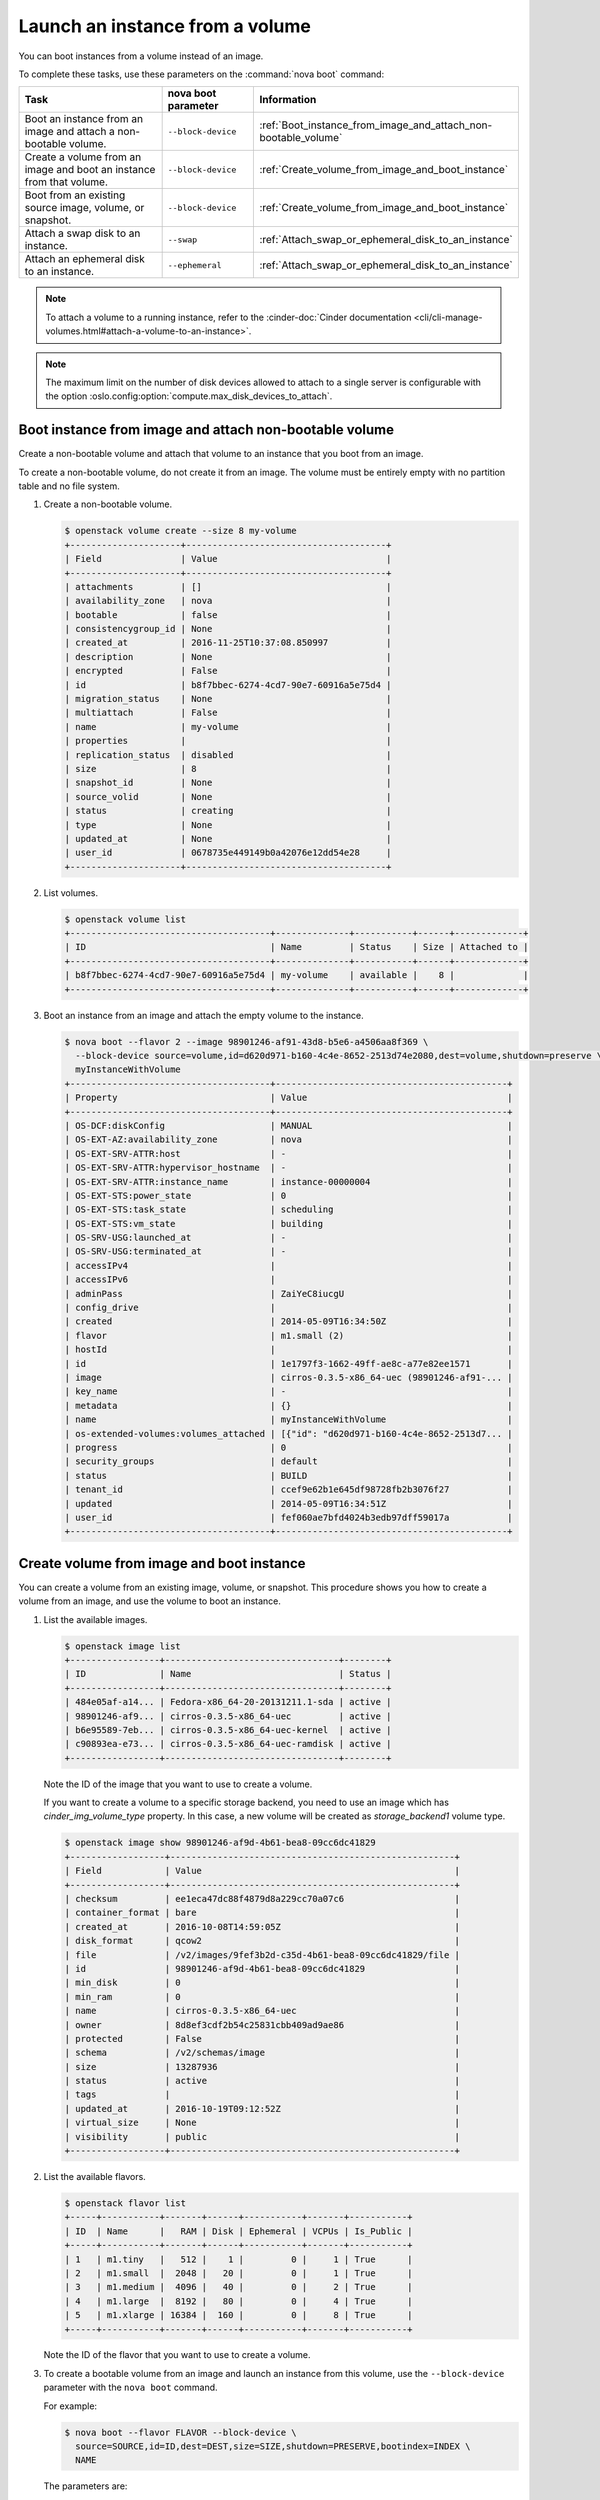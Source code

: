 ================================
Launch an instance from a volume
================================

You can boot instances from a volume instead of an image.

To complete these tasks, use these parameters on the
:command:`nova boot` command:

.. tabularcolumns:: |p{0.3\textwidth}|p{0.25\textwidth}|p{0.4\textwidth}|
.. list-table::
   :header-rows: 1
   :widths: 30 15 30

   * - Task
     - nova boot parameter
     - Information
   * - Boot an instance from an image and attach a non-bootable
       volume.
     - ``--block-device``
     -  :ref:`Boot_instance_from_image_and_attach_non-bootable_volume`
   * - Create a volume from an image and boot an instance from that
       volume.
     - ``--block-device``
     - :ref:`Create_volume_from_image_and_boot_instance`
   * - Boot from an existing source image, volume, or snapshot.
     - ``--block-device``
     - :ref:`Create_volume_from_image_and_boot_instance`
   * - Attach a swap disk to an instance.
     - ``--swap``
     - :ref:`Attach_swap_or_ephemeral_disk_to_an_instance`
   * - Attach an ephemeral disk to an instance.
     - ``--ephemeral``
     - :ref:`Attach_swap_or_ephemeral_disk_to_an_instance`

.. note::

   To attach a volume to a running instance, refer to the
   :cinder-doc:`Cinder documentation
   <cli/cli-manage-volumes.html#attach-a-volume-to-an-instance>`.

.. note::

   The maximum limit on the number of disk devices allowed to attach to
   a single server is configurable with the option
   :oslo.config:option:`compute.max_disk_devices_to_attach`.

.. _Boot_instance_from_image_and_attach_non-bootable_volume:

Boot instance from image and attach non-bootable volume
~~~~~~~~~~~~~~~~~~~~~~~~~~~~~~~~~~~~~~~~~~~~~~~~~~~~~~~

Create a non-bootable volume and attach that volume to an instance that
you boot from an image.

To create a non-bootable volume, do not create it from an image. The
volume must be entirely empty with no partition table and no file
system.

#. Create a non-bootable volume.

   .. code-block:: console

      $ openstack volume create --size 8 my-volume
      +---------------------+--------------------------------------+
      | Field               | Value                                |
      +---------------------+--------------------------------------+
      | attachments         | []                                   |
      | availability_zone   | nova                                 |
      | bootable            | false                                |
      | consistencygroup_id | None                                 |
      | created_at          | 2016-11-25T10:37:08.850997           |
      | description         | None                                 |
      | encrypted           | False                                |
      | id                  | b8f7bbec-6274-4cd7-90e7-60916a5e75d4 |
      | migration_status    | None                                 |
      | multiattach         | False                                |
      | name                | my-volume                            |
      | properties          |                                      |
      | replication_status  | disabled                             |
      | size                | 8                                    |
      | snapshot_id         | None                                 |
      | source_volid        | None                                 |
      | status              | creating                             |
      | type                | None                                 |
      | updated_at          | None                                 |
      | user_id             | 0678735e449149b0a42076e12dd54e28     |
      +---------------------+--------------------------------------+

#. List volumes.

   .. code-block:: console

      $ openstack volume list
      +--------------------------------------+--------------+-----------+------+-------------+
      | ID                                   | Name         | Status    | Size | Attached to |
      +--------------------------------------+--------------+-----------+------+-------------+
      | b8f7bbec-6274-4cd7-90e7-60916a5e75d4 | my-volume    | available |    8 |             |
      +--------------------------------------+--------------+-----------+------+-------------+

#. Boot an instance from an image and attach the empty volume to the
   instance.

   .. code-block:: console

      $ nova boot --flavor 2 --image 98901246-af91-43d8-b5e6-a4506aa8f369 \
        --block-device source=volume,id=d620d971-b160-4c4e-8652-2513d74e2080,dest=volume,shutdown=preserve \
        myInstanceWithVolume
      +--------------------------------------+--------------------------------------------+
      | Property                             | Value                                      |
      +--------------------------------------+--------------------------------------------+
      | OS-DCF:diskConfig                    | MANUAL                                     |
      | OS-EXT-AZ:availability_zone          | nova                                       |
      | OS-EXT-SRV-ATTR:host                 | -                                          |
      | OS-EXT-SRV-ATTR:hypervisor_hostname  | -                                          |
      | OS-EXT-SRV-ATTR:instance_name        | instance-00000004                          |
      | OS-EXT-STS:power_state               | 0                                          |
      | OS-EXT-STS:task_state                | scheduling                                 |
      | OS-EXT-STS:vm_state                  | building                                   |
      | OS-SRV-USG:launched_at               | -                                          |
      | OS-SRV-USG:terminated_at             | -                                          |
      | accessIPv4                           |                                            |
      | accessIPv6                           |                                            |
      | adminPass                            | ZaiYeC8iucgU                               |
      | config_drive                         |                                            |
      | created                              | 2014-05-09T16:34:50Z                       |
      | flavor                               | m1.small (2)                               |
      | hostId                               |                                            |
      | id                                   | 1e1797f3-1662-49ff-ae8c-a77e82ee1571       |
      | image                                | cirros-0.3.5-x86_64-uec (98901246-af91-... |
      | key_name                             | -                                          |
      | metadata                             | {}                                         |
      | name                                 | myInstanceWithVolume                       |
      | os-extended-volumes:volumes_attached | [{"id": "d620d971-b160-4c4e-8652-2513d7... |
      | progress                             | 0                                          |
      | security_groups                      | default                                    |
      | status                               | BUILD                                      |
      | tenant_id                            | ccef9e62b1e645df98728fb2b3076f27           |
      | updated                              | 2014-05-09T16:34:51Z                       |
      | user_id                              | fef060ae7bfd4024b3edb97dff59017a           |
      +--------------------------------------+--------------------------------------------+

.. _Create_volume_from_image_and_boot_instance:

Create volume from image and boot instance
~~~~~~~~~~~~~~~~~~~~~~~~~~~~~~~~~~~~~~~~~~

You can create a volume from an existing image, volume, or snapshot.
This procedure shows you how to create a volume from an image, and use
the volume to boot an instance.

#. List the available images.

   .. code-block:: console

      $ openstack image list
      +-----------------+---------------------------------+--------+
      | ID              | Name                            | Status |
      +-----------------+---------------------------------+--------+
      | 484e05af-a14... | Fedora-x86_64-20-20131211.1-sda | active |
      | 98901246-af9... | cirros-0.3.5-x86_64-uec         | active |
      | b6e95589-7eb... | cirros-0.3.5-x86_64-uec-kernel  | active |
      | c90893ea-e73... | cirros-0.3.5-x86_64-uec-ramdisk | active |
      +-----------------+---------------------------------+--------+

   Note the ID of the image that you want to use to create a volume.

   If you want to create a volume to a specific storage backend, you need
   to use an image which has *cinder_img_volume_type* property.
   In this case, a new volume will be created as *storage_backend1* volume
   type.

   .. code-block:: console

      $ openstack image show 98901246-af9d-4b61-bea8-09cc6dc41829
      +------------------+------------------------------------------------------+
      | Field            | Value                                                |
      +------------------+------------------------------------------------------+
      | checksum         | ee1eca47dc88f4879d8a229cc70a07c6                     |
      | container_format | bare                                                 |
      | created_at       | 2016-10-08T14:59:05Z                                 |
      | disk_format      | qcow2                                                |
      | file             | /v2/images/9fef3b2d-c35d-4b61-bea8-09cc6dc41829/file |
      | id               | 98901246-af9d-4b61-bea8-09cc6dc41829                 |
      | min_disk         | 0                                                    |
      | min_ram          | 0                                                    |
      | name             | cirros-0.3.5-x86_64-uec                              |
      | owner            | 8d8ef3cdf2b54c25831cbb409ad9ae86                     |
      | protected        | False                                                |
      | schema           | /v2/schemas/image                                    |
      | size             | 13287936                                             |
      | status           | active                                               |
      | tags             |                                                      |
      | updated_at       | 2016-10-19T09:12:52Z                                 |
      | virtual_size     | None                                                 |
      | visibility       | public                                               |
      +------------------+------------------------------------------------------+

#. List the available flavors.

   .. code-block:: console

      $ openstack flavor list
      +-----+-----------+-------+------+-----------+-------+-----------+
      | ID  | Name      |   RAM | Disk | Ephemeral | VCPUs | Is_Public |
      +-----+-----------+-------+------+-----------+-------+-----------+
      | 1   | m1.tiny   |   512 |    1 |         0 |     1 | True      |
      | 2   | m1.small  |  2048 |   20 |         0 |     1 | True      |
      | 3   | m1.medium |  4096 |   40 |         0 |     2 | True      |
      | 4   | m1.large  |  8192 |   80 |         0 |     4 | True      |
      | 5   | m1.xlarge | 16384 |  160 |         0 |     8 | True      |
      +-----+-----------+-------+------+-----------+-------+-----------+

   Note the ID of the flavor that you want to use to create a volume.

#. To create a bootable volume from an image and launch an instance from
   this volume, use the ``--block-device`` parameter with the ``nova boot``
   command.

   For example:

   .. code-block:: console

      $ nova boot --flavor FLAVOR --block-device \
        source=SOURCE,id=ID,dest=DEST,size=SIZE,shutdown=PRESERVE,bootindex=INDEX \
        NAME

   The parameters are:

   - ``--flavor``
     The flavor ID or name.

   - ``--block-device``
     source=SOURCE,id=ID,dest=DEST,size=SIZE,shutdown=PRESERVE,bootindex=INDEX

     **source=SOURCE**
       The type of object used to create the block device. Valid values
       are ``volume``, ``snapshot``, ``image``, and ``blank``.

     **id=ID**
       The ID of the source object.

     **dest=DEST**
       The type of the target virtual device. Valid values are ``volume``
       and ``local``.

     **size=SIZE**
       The size of the volume that is created.

     **shutdown={preserve\|remove}**
       What to do with the volume when the instance is deleted.
       ``preserve`` does not delete the volume. ``remove`` deletes the
       volume.

     **bootindex=INDEX**
       Orders the boot disks. Use ``0`` to boot from this volume.

   - ``NAME``. The name for the server.

   See the `nova boot`_ command documentation and :doc:`block-device-mapping`
   for more details on these parameters.

   .. note:: As of the Stein release, the ``openstack server create`` command
      does not support creating a volume-backed server from a source image like
      the ``nova boot`` command. The next steps will show how to create a
      bootable volume from an image and then create a server from that boot
      volume using the ``openstack server create`` command.

#. Create a bootable volume from an image. Cinder makes a volume bootable
   when ``--image`` parameter is passed.

   .. code-block:: console

      $ openstack volume create --image IMAGE_ID --size SIZE_IN_GB bootable_volume

   .. note::

      A bootable encrypted volume can also be created by adding the
      `--type ENCRYPTED_VOLUME_TYPE` parameter to the volume create command:

   .. code-block:: console

      $ openstack volume create --type ENCRYPTED_VOLUME_TYPE --image IMAGE_ID --size SIZE_IN_GB bootable_volume
      +---------------------+--------------------------------------+
      | Field               | Value                                |
      +---------------------+--------------------------------------+
      | attachments         | []                                   |
      | availability_zone   | nova                                 |
      | bootable            | false                                |
      | consistencygroup_id | None                                 |
      | created_at          | 2017-06-13T18:59:57.626872           |
      | description         | None                                 |
      | encrypted           | True                                 |
      | id                  | ded57a86-5b51-43ab-b70e-9bc0f91ef4ab |
      | multiattach         | False                                |
      | name                | bootable_volume                      |
      | properties          |                                      |
      | replication_status  | None                                 |
      | size                | 1                                    |
      | snapshot_id         | None                                 |
      | source_volid        | None                                 |
      | status              | creating                             |
      | type                | LUKS                                 |
      | updated_at          | None                                 |
      | user_id             | 459ae34ffcd94edab0c128ed616bb19f     |
      +---------------------+--------------------------------------+


   This requires an encrypted volume type, which must be created ahead of
   time by an admin.  Refer to
   :horizon-doc:`admin/manage-volumes.html#create-an-encrypted-volume-type`.
   in the OpenStack Horizon Administration Guide.

#. Create a VM from previously created bootable volume. The volume is not
   deleted when the instance is terminated.

   .. note:: The example here uses the ``--volume`` option for simplicity. The
      ``--block-device-mapping`` option could also be used for more granular control
      over the parameters. See the `openstack server create`_ documentation for
      details.

   .. code-block:: console

      $ openstack server create --flavor 2 --volume VOLUME_ID myInstanceFromVolume
      +--------------------------------------+--------------------------------+
      | Field                                | Value                          |
      +--------------------------------------+--------------------------------+
      | OS-EXT-STS:task_state                | scheduling                     |
      | image                                | Attempt to boot from volume    |
      |                                      | - no image supplied            |
      | OS-EXT-STS:vm_state                  | building                       |
      | OS-EXT-SRV-ATTR:instance_name        | instance-00000003              |
      | OS-SRV-USG:launched_at               | None                           |
      | flavor                               | m1.small                       |
      | id                                   | 2e65c854-dba9-4f68-8f08-fe3... |
      | security_groups                      | [{u'name': u'default'}]        |
      | user_id                              | 352b37f5c89144d4ad053413926... |
      | OS-DCF:diskConfig                    | MANUAL                         |
      | accessIPv4                           |                                |
      | accessIPv6                           |                                |
      | progress                             | 0                              |
      | OS-EXT-STS:power_state               | 0                              |
      | OS-EXT-AZ:availability_zone          | nova                           |
      | config_drive                         |                                |
      | status                               | BUILD                          |
      | updated                              | 2014-02-02T13:29:54Z           |
      | hostId                               |                                |
      | OS-EXT-SRV-ATTR:host                 | None                           |
      | OS-SRV-USG:terminated_at             | None                           |
      | key_name                             | None                           |
      | OS-EXT-SRV-ATTR:hypervisor_hostname  | None                           |
      | name                                 | myInstanceFromVolume           |
      | adminPass                            | TzjqyGsRcJo9                   |
      | tenant_id                            | f7ac731cc11f40efbc03a9f9e1d... |
      | created                              | 2014-02-02T13:29:53Z           |
      | os-extended-volumes:volumes_attached | [{"id": "2fff50ab..."}]        |
      | metadata                             | {}                             |
      +--------------------------------------+--------------------------------+

#. List volumes to see the bootable volume and its attached
   ``myInstanceFromVolume`` instance.

   .. code-block:: console

      $ openstack volume list
      +---------------------+-----------------+--------+------+---------------------------------+
      | ID                  | Name            | Status | Size | Attached to                     |
      +---------------------+-----------------+--------+------+---------------------------------+
      | c612f739-8592-44c4- | bootable_volume | in-use |  10  | Attached to myInstanceFromVolume|
      | b7d4-0fee2fe1da0c   |                 |        |      | on /dev/vda                     |
      +---------------------+-----------------+--------+------+---------------------------------+

.. _nova boot: https://docs.openstack.org/python-novaclient/latest/cli/nova.html#nova-boot
.. _openstack server create: https://docs.openstack.org/python-openstackclient/latest/cli/command-objects/server.html#server-create

.. _Attach_swap_or_ephemeral_disk_to_an_instance:

Attach swap or ephemeral disk to an instance
~~~~~~~~~~~~~~~~~~~~~~~~~~~~~~~~~~~~~~~~~~~~

Use the ``nova boot`` ``--swap`` parameter to attach a swap disk on boot
or the ``nova boot`` ``--ephemeral`` parameter to attach an ephemeral
disk on boot. When you terminate the instance, both disks are deleted.

Boot an instance with a 512 MB swap disk and 2 GB ephemeral disk.

.. code-block:: console

   $ nova boot --flavor FLAVOR --image IMAGE_ID --swap 512 \
     --ephemeral size=2 NAME

.. note::

   The flavor defines the maximum swap and ephemeral disk size. You
   cannot exceed these maximum values.

